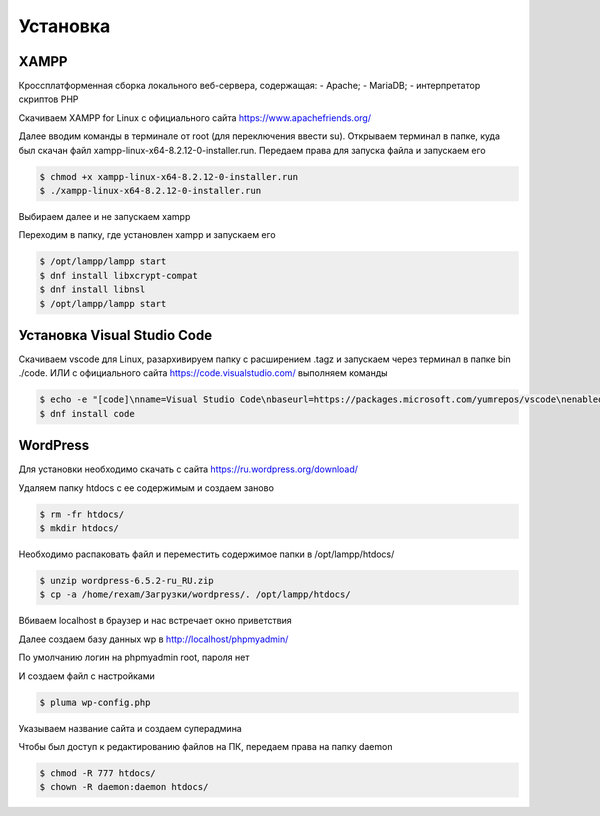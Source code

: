 Установка
=========

.. _installation:

XAMPP
------

Кроссплатформенная сборка локального веб-сервера, содержащая:
- Apache;
- MariaDB;
- интерпретатор скриптов PHP

Скачиваем XAMPP for Linux с официального сайта https://www.apachefriends.org/

.. image:: /_static/выбор_xampp.png
   :alt: выбор xampp
   :width: 700

Далее вводим команды в терминале от root (для переключения ввести su). Открываем терминал в папке, куда был скачан файл xampp-linux-x64-8.2.12-0-installer.run. Передаем права для запуска файла и запускаем его

.. code-block:: console

   $ chmod +x xampp-linux-x64-8.2.12-0-installer.run
   $ ./xampp-linux-x64-8.2.12-0-installer.run

.. image:: /_static/установка.png
   :alt: установка
   :width: 700

Выбираем далее и не запускаем xampp

.. image:: /_static/xampp.png
   :alt: xampp
   :width: 700

Переходим в папку, где установлен xampp и запускаем его 

.. code-block:: console

   $ /opt/lampp/lampp start
   $ dnf install libxcrypt-compat
   $ dnf install libnsl
   $ /opt/lampp/lampp start

.. image:: /_static/библиотеки.png
   :alt: библиотеки
   :width: 700
.. image:: /_static/библиотеки_2.png
   :alt: библиотеки
   :width: 700
.. image:: /_static/xampp_запущен.png
   :alt: библиотеки
   :width: 700

Установка Visual Studio Code
-----------------------------

Скачиваем vscode для Linux, разархивируем папку с расширением .tagz и запускаем через терминал в папке bin ./code. 
ИЛИ с официального сайта https://code.visualstudio.com/ выполняем команды

.. code-block:: console

   $ echo -e "[code]\nname=Visual Studio Code\nbaseurl=https://packages.microsoft.com/yumrepos/vscode\nenabled=1\ngpgcheck=1\ngpgkey=https://packages.microsoft.com/keys/microsoft.asc" | sudo tee /etc/yum.repos.d/vscode.repo > /dev/null
   $ dnf install code

WordPress
----------

Для установки необходимо скачать с сайта https://ru.wordpress.org/download/ 

.. image:: /_static/скачать_wordoress.png
   :alt: скачать_wordoress
   :width: 700

Удаляем папку htdocs с ее содержимым и создаем заново 

.. code-block:: console

   $ rm -fr htdocs/
   $ mkdir htdocs/

Необходимо распаковать файл и переместить содержимое папки в /opt/lampp/htdocs/

.. code-block:: console

   $ unzip wordpress-6.5.2-ru_RU.zip
   $ cp -a /home/rexam/Загрузки/wordpress/. /opt/lampp/htdocs/

.. image:: /_static/распаковка.png
   :alt: распаковка
   :width: 700

Вбиваем localhost в браузер и нас встречает окно приветствия

.. image:: /_static/приветствие.png
   :alt: приветствие
   :width: 700

Далее создаем базу данных wp в http://localhost/phpmyadmin/

.. image:: /_static/phpmyadmin.png
   :alt: phpmyadmin
   :width: 700

По умолчанию логин на phpmyadmin root, пароля нет

.. image:: /_static/подключениеБД.png
   :alt: подключениеБД
   :width: 700

И создаем файл с настройками

.. code-block:: console

   $ pluma wp-config.php

.. image:: /_static/файлнастроек.png
   :alt: файлнастроек
   :width: 700

Указываем название сайта и создаем суперадмина 

.. image:: /_static/создание_сайта.png
   :alt: создание_сайта
   :width: 700
.. image:: /_static/поздравляем.png
   :alt: споздравляем
   :width: 700
.. image:: /_static/главное_окно.png
   :alt: главное_окно
   :width: 700

Чтобы был доступ к редактированию файлов на ПК, передаем права на папку daemon

.. code-block:: console

   $ chmod -R 777 htdocs/
   $ chown -R daemon:daemon htdocs/

.. image:: /_static/ftp.png
   :alt: ftp
   :width: 700
